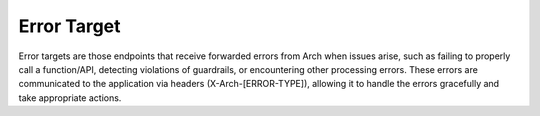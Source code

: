 .. _error_target:

Error Target
============

Error targets are those endpoints that receive forwarded errors from Arch when issues arise,
such as failing to properly call a function/API, detecting violations of guardrails, or encountering other processing errors.
These errors are communicated to the application via headers (X-Arch-[ERROR-TYPE]), allowing it to handle the errors gracefully
and take appropriate actions.
